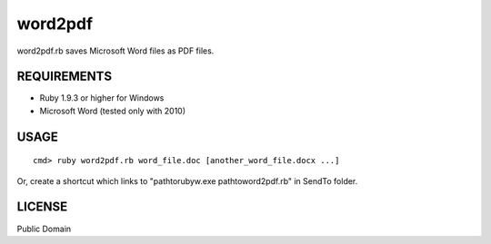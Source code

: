 *************
word2pdf
*************

word2pdf.rb saves Microsoft Word files as PDF files.

==========================
REQUIREMENTS
==========================

* Ruby 1.9.3 or higher for Windows
* Microsoft Word (tested only with 2010)

==========================
USAGE
==========================

::

  cmd> ruby word2pdf.rb word_file.doc [another_word_file.docx ...]


Or, create a shortcut which links to "\path\to\rubyw.exe \path\to\word2pdf.rb" in SendTo folder.

==========================
LICENSE
==========================

Public Domain

